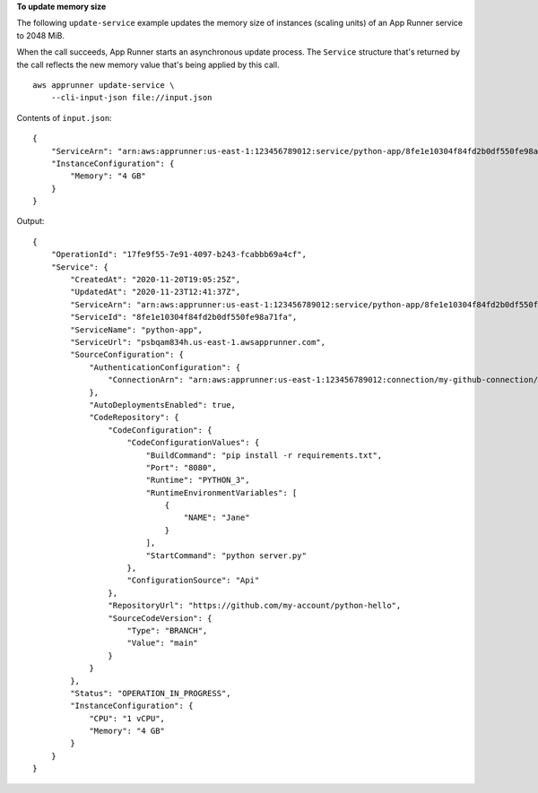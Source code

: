 **To update memory size**

The following ``update-service`` example updates the memory size of instances (scaling units) of an App Runner service to 2048 MiB.

When the call succeeds, App Runner starts an asynchronous update process.
The ``Service`` structure that's returned by the call reflects the new memory value that's being applied by this call.  ::

    aws apprunner update-service \
        --cli-input-json file://input.json

Contents of ``input.json``::

    {
        "ServiceArn": "arn:aws:apprunner:us-east-1:123456789012:service/python-app/8fe1e10304f84fd2b0df550fe98a71fa",
        "InstanceConfiguration": {
            "Memory": "4 GB"
        }
    }

Output::

    {
        "OperationId": "17fe9f55-7e91-4097-b243-fcabbb69a4cf",
        "Service": {
            "CreatedAt": "2020-11-20T19:05:25Z",
            "UpdatedAt": "2020-11-23T12:41:37Z",
            "ServiceArn": "arn:aws:apprunner:us-east-1:123456789012:service/python-app/8fe1e10304f84fd2b0df550fe98a71fa",
            "ServiceId": "8fe1e10304f84fd2b0df550fe98a71fa",
            "ServiceName": "python-app",
            "ServiceUrl": "psbqam834h.us-east-1.awsapprunner.com",
            "SourceConfiguration": {
                "AuthenticationConfiguration": {
                    "ConnectionArn": "arn:aws:apprunner:us-east-1:123456789012:connection/my-github-connection/e7656250f67242d7819feade6800f59e"
                },
                "AutoDeploymentsEnabled": true,
                "CodeRepository": {
                    "CodeConfiguration": {
                        "CodeConfigurationValues": {
                            "BuildCommand": "pip install -r requirements.txt",
                            "Port": "8080",
                            "Runtime": "PYTHON_3",
                            "RuntimeEnvironmentVariables": [
                                {
                                    "NAME": "Jane"
                                }
                            ],
                            "StartCommand": "python server.py"
                        },
                        "ConfigurationSource": "Api"
                    },
                    "RepositoryUrl": "https://github.com/my-account/python-hello",
                    "SourceCodeVersion": {
                        "Type": "BRANCH",
                        "Value": "main"
                    }
                }
            },
            "Status": "OPERATION_IN_PROGRESS",
            "InstanceConfiguration": {
                "CPU": "1 vCPU",
                "Memory": "4 GB"
            }
        }
    }
